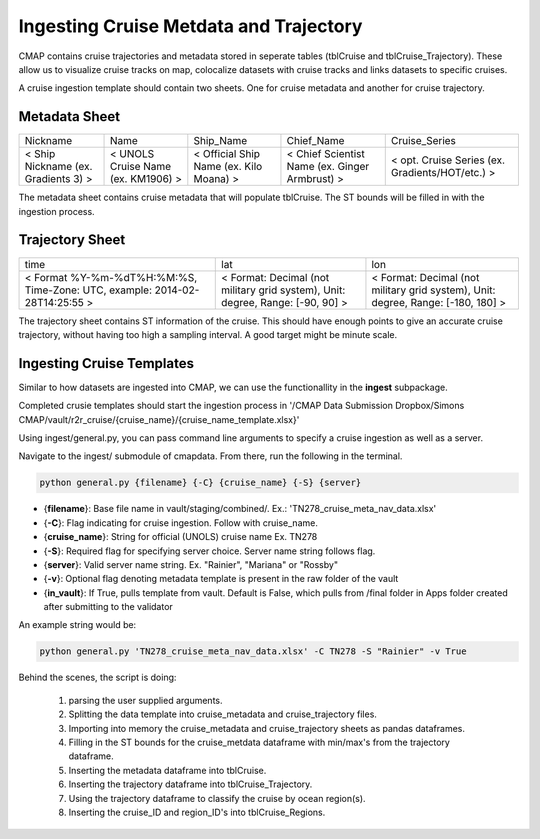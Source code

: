 Ingesting Cruise Metdata and Trajectory
=======================================


CMAP contains cruise trajectories and metadata stored in seperate tables (tblCruise and tblCruise_Trajectory). 
These allow us to visualize cruise tracks on map, colocalize datasets with cruise tracks and links datasets to specific cruises. 

A cruise ingestion template should contain two sheets. One for cruise metadata and another for cruise trajectory. 

Metadata Sheet 
--------------

+--------------------------------------+------------------------------------+-----------------------------------------+------------------------------------------------+-------------------------------------------------+
| Nickname                             | Name                               | Ship_Name                               | Chief_Name                                     | Cruise_Series                                   |
+--------------------------------------+------------------------------------+-----------------------------------------+------------------------------------------------+-------------------------------------------------+
| < Ship Nickname (ex. Gradients 3) >  | < UNOLS Cruise Name (ex. KM1906) > | < Official Ship Name (ex. Kilo Moana) > | < Chief Scientist Name (ex. Ginger Armbrust) > | < opt. Cruise Series (ex. Gradients/HOT/etc.) > |
+--------------------------------------+------------------------------------+-----------------------------------------+------------------------------------------------+-------------------------------------------------+

The metadata sheet contains cruise metadata that will populate tblCruise. The ST bounds will be filled in with the ingestion process.

Trajectory Sheet
----------------


+--------------------------------------------------------------------------------+--------------------------------------------------------------------------------+----------------------------------------------------------------------------------+
| time                                                                           | lat                                                                            | lon                                                                              |
+--------------------------------------------------------------------------------+--------------------------------------------------------------------------------+----------------------------------------------------------------------------------+
| < Format  %Y-%m-%dT%H:%M:%S,  Time-Zone:  UTC,  example: 2014-02-28T14:25:55 > | < Format: Decimal (not military grid system), Unit: degree, Range: [-90, 90] > | < Format: Decimal (not military grid system), Unit: degree, Range: [-180, 180] > |
+--------------------------------------------------------------------------------+--------------------------------------------------------------------------------+----------------------------------------------------------------------------------+

The trajectory sheet contains ST information of the cruise. This should have enough points to give an accurate cruise trajectory, without having too high a sampling interval. A good target might be minute scale. 



Ingesting Cruise Templates
--------------------------

Similar to how datasets are ingested into CMAP, we can use the functionallity in the **ingest** subpackage. 

Completed crusie templates should start the ingestion process in '/CMAP Data Submission Dropbox/Simons CMAP/vault/r2r_cruise/{cruise_name}/{cruise_name_template.xlsx}'



Using ingest/general.py, you can pass command line arguments to specify a cruise ingestion as well as a server.

Navigate to the ingest/ submodule of cmapdata. From there, run the following in the terminal. 

.. code-block:: python

   python general.py {filename} {-C} {cruise_name} {-S} {server}

* {**filename**}: Base file name in vault/staging/combined/. Ex.: 'TN278_cruise_meta_nav_data.xlsx'
* {**-C**}: Flag indicating for cruise ingestion. Follow with cruise_name. 
* {**cruise_name**}: String for official (UNOLS) cruise name Ex. TN278
* {**-S**}: Required flag for specifying server choice. Server name string follows flag. 
* {**server**}: Valid server name string.  Ex. "Rainier", "Mariana" or "Rossby"
* {**-v**}: Optional flag denoting metadata template is present in the raw folder of the vault
* {**in_vault**}: If True, pulls template from vault. Default is False, which pulls from /final folder in Apps folder created after submitting to the validator

An example string would be:

.. code-block:: python

    python general.py 'TN278_cruise_meta_nav_data.xlsx' -C TN278 -S "Rainier" -v True


Behind the scenes, the script is doing:

 1. parsing the user supplied arguments. 
 2. Splitting the data template into cruise_metadata and cruise_trajectory files. 
 3. Importing into memory the cruise_metadata and cruise_trajectory sheets as pandas dataframes. 
 4. Filling in the ST bounds for the cruise_metdata dataframe with min/max's from the trajectory dataframe.
 5. Inserting the metadata dataframe into tblCruise. 
 6. Inserting the trajectory dataframe into tblCruise_Trajectory. 
 7. Using the trajectory dataframe to classify the cruise by ocean region(s).
 8. Inserting the cruise_ID and region_ID's into tblCruise_Regions.






